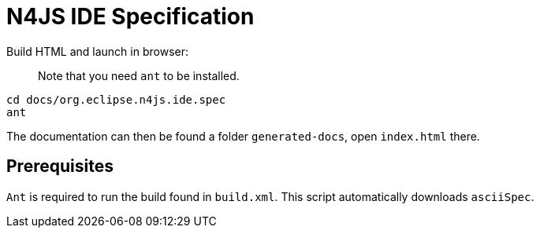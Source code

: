 ////
Copyright (c) 2019 NumberFour AG and others.
All rights reserved. This program and the accompanying materials
are made available under the terms of the Eclipse Public License v1.0
which accompanies this distribution, and is available at
http://www.eclipse.org/legal/epl-v10.html

Contributors:
  NumberFour AG - Initial API and implementation
////

= N4JS IDE Specification

Build HTML and launch in browser: :: Note that you need `ant` to be installed.
[source,bash]
----
cd docs/org.eclipse.n4js.ide.spec
ant
----

The documentation can then be found a folder `generated-docs`, open `index.html` there.

== Prerequisites

`Ant` is required to run the build found in `build.xml`. This script automatically downloads  `asciiSpec`.

